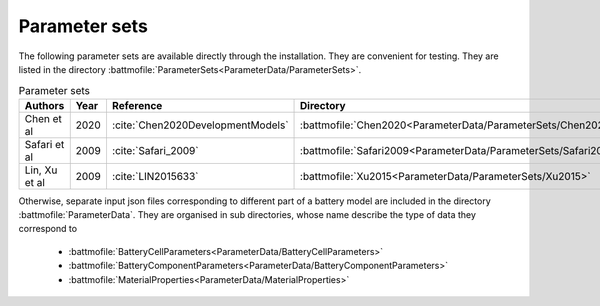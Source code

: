 ==============
Parameter sets
==============

The following parameter sets are available directly through the installation. They are convenient for testing. They are
listed in the directory :battmofile:`ParameterSets<ParameterData/ParameterSets>`. 

.. list-table:: Parameter sets
   :header-rows: 1

   * - Authors
     - Year
     - Reference
     - Directory
   * - Chen et al
     - 2020
     - :cite:`Chen2020DevelopmentModels`
     - :battmofile:`Chen2020<ParameterData/ParameterSets/Chen2020>`
   * - Safari et al
     - 2009
     - :cite:`Safari_2009`
     - :battmofile:`Safari2009<ParameterData/ParameterSets/Safari2009>`       
   * - Lin, Xu et al
     - 2009
     - :cite:`LIN2015633`
     - :battmofile:`Xu2015<ParameterData/ParameterSets/Xu2015>`


Otherwise, separate input json files corresponding to different part of a battery model are included in the directory
:battmofile:`ParameterData`. They are organised in sub directories, whose name describe the type of data they
correspond to

  * :battmofile:`BatteryCellParameters<ParameterData/BatteryCellParameters>`
  * :battmofile:`BatteryComponentParameters<ParameterData/BatteryComponentParameters>`
  * :battmofile:`MaterialProperties<ParameterData/MaterialProperties>`
